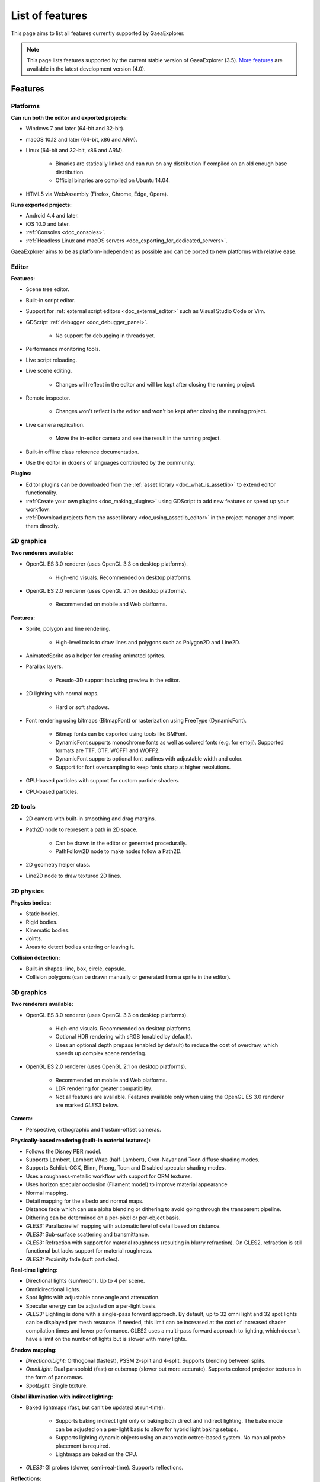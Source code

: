 .. _doc_list_of_features:

List of features
================

This page aims to list all features currently supported by GaeaExplorer.

.. note::

    This page lists features supported by the current stable version of
    GaeaExplorer (3.5). `More features <https://docs.godotengine.org/en/latest/about/list_of_features.html>`__
    are available in the latest development version (4.0).

Features
--------

Platforms
^^^^^^^^^

**Can run both the editor and exported projects:**

- Windows 7 and later (64-bit and 32-bit).
- macOS 10.12 and later (64-bit, x86 and ARM).
- Linux (64-bit and 32-bit, x86 and ARM).

   - Binaries are statically linked and can run on any distribution if compiled
     on an old enough base distribution.
   - Official binaries are compiled on Ubuntu 14.04.

- HTML5 via WebAssembly (Firefox, Chrome, Edge, Opera).

**Runs exported projects:**

- Android 4.4 and later.
- iOS 10.0 and later.
- :ref:`Consoles <doc_consoles>`.
- :ref:`Headless Linux and macOS servers <doc_exporting_for_dedicated_servers>`.

GaeaExplorer aims to be as platform-independent as possible and can be ported to new
platforms with relative ease.

Editor
^^^^^^

**Features:**

- Scene tree editor.
- Built-in script editor.
- Support for :ref:`external script editors <doc_external_editor>` such as
  Visual Studio Code or Vim.
- GDScript :ref:`debugger <doc_debugger_panel>`.

   - No support for debugging in threads yet.
- Performance monitoring tools.
- Live script reloading.
- Live scene editing.

   - Changes will reflect in the editor and will be kept after closing the running project.

- Remote inspector.

   - Changes won't reflect in the editor and won't be kept after closing the running project.

- Live camera replication.

   - Move the in-editor camera and see the result in the running project.

- Built-in offline class reference documentation.
- Use the editor in dozens of languages contributed by the community.

**Plugins:**

- Editor plugins can be downloaded from the
  :ref:`asset library <doc_what_is_assetlib>` to extend editor functionality.
- :ref:`Create your own plugins <doc_making_plugins>` using GDScript to add new
  features or speed up your workflow.
- :ref:`Download projects from the asset library <doc_using_assetlib_editor>`
  in the project manager and import them directly.

2D graphics
^^^^^^^^^^^

**Two renderers available:**

- OpenGL ES 3.0 renderer (uses OpenGL 3.3 on desktop platforms).

   - High-end visuals. Recommended on desktop platforms.

- OpenGL ES 2.0 renderer (uses OpenGL 2.1 on desktop platforms).

   - Recommended on mobile and Web platforms.

**Features:**

- Sprite, polygon and line rendering.

   - High-level tools to draw lines and polygons such as Polygon2D and Line2D.

- AnimatedSprite as a helper for creating animated sprites.
- Parallax layers.

   - Pseudo-3D support including preview in the editor.

- 2D lighting with normal maps.

   - Hard or soft shadows.

- Font rendering using bitmaps (BitmapFont) or rasterization using FreeType (DynamicFont).

   - Bitmap fonts can be exported using tools like BMFont.
   - DynamicFont supports monochrome fonts as well as colored fonts (e.g. for emoji).
     Supported formats are TTF, OTF, WOFF1 and WOFF2.
   - DynamicFont supports optional font outlines with adjustable width and color.
   - Support for font oversampling to keep fonts sharp at higher resolutions.

- GPU-based particles with support for custom particle shaders.
- CPU-based particles.

2D tools
^^^^^^^^

- 2D camera with built-in smoothing and drag margins.
- Path2D node to represent a path in 2D space.

   - Can be drawn in the editor or generated procedurally.
   - PathFollow2D node to make nodes follow a Path2D.

- 2D geometry helper class.
- Line2D node to draw textured 2D lines.

2D physics
^^^^^^^^^^

**Physics bodies:**

- Static bodies.
- Rigid bodies.
- Kinematic bodies.
- Joints.
- Areas to detect bodies entering or leaving it.

**Collision detection:**

- Built-in shapes: line, box, circle, capsule.
- Collision polygons (can be drawn manually or generated from a sprite in the editor).

3D graphics
^^^^^^^^^^^

**Two renderers available:**

- OpenGL ES 3.0 renderer (uses OpenGL 3.3 on desktop platforms).

   - High-end visuals. Recommended on desktop platforms.
   - Optional HDR rendering with sRGB (enabled by default).
   - Uses an optional depth prepass (enabled by default) to reduce the cost of
     overdraw, which speeds up complex scene rendering.

- OpenGL ES 2.0 renderer (uses OpenGL 2.1 on desktop platforms).

   - Recommended on mobile and Web platforms.
   - LDR rendering for greater compatibility.
   - Not all features are available. Features available only when using
     the OpenGL ES 3.0 renderer are marked *GLES3* below.

**Camera:**

- Perspective, orthographic and frustum-offset cameras.

**Physically-based rendering (built-in material features):**

- Follows the Disney PBR model.
- Supports Lambert, Lambert Wrap (half-Lambert), Oren-Nayar and Toon diffuse shading modes.
- Supports Schlick-GGX, Blinn, Phong, Toon and Disabled specular shading modes.
- Uses a roughness-metallic workflow with support for ORM textures.
- Uses horizon specular occlusion (Filament model) to improve material appearance
- Normal mapping.
- Detail mapping for the albedo and normal maps.
- Distance fade which can use alpha blending or dithering to avoid going through
  the transparent pipeline.
- Dithering can be determined on a per-pixel or per-object basis.
- *GLES3:* Parallax/relief mapping with automatic level of detail based on distance.
- *GLES3:* Sub-surface scattering and transmittance.
- *GLES3:* Refraction with support for material roughness (resulting in blurry refraction).
  On GLES2, refraction is still functional but lacks support for material roughness.
- *GLES3:* Proximity fade (soft particles).

**Real-time lighting:**

- Directional lights (sun/moon). Up to 4 per scene.
- Omnidirectional lights.
- Spot lights with adjustable cone angle and attenuation.
- Specular energy can be adjusted on a per-light basis.
- *GLES3:* Lighting is done with a single-pass forward approach.
  By default, up to 32 omni light and 32 spot lights can be displayed per mesh resource.
  If needed, this limit can be increased at the cost of increased shader compilation times and lower performance.
  GLES2 uses a multi-pass forward approach to lighting, which doesn't have a
  limit on the number of lights but is slower with many lights.

**Shadow mapping:**

- *DirectionalLight:* Orthogonal (fastest), PSSM 2-split and 4-split.
  Supports blending between splits.
- *OmniLight:* Dual paraboloid (fast) or cubemap (slower but more accurate).
  Supports colored projector textures in the form of panoramas.
- *SpotLight:* Single texture.

**Global illumination with indirect lighting:**

- Baked lightmaps (fast, but can't be updated at run-time).

   - Supports baking indirect light only or baking both direct and indirect lighting.
     The bake mode can be adjusted on a per-light basis to allow for hybrid light
     baking setups.
   - Supports lighting dynamic objects using an automatic octree-based system.
     No manual probe placement is required.
   - Lightmaps are baked on the CPU.

- *GLES3:* GI probes (slower, semi-real-time). Supports reflections.

**Reflections:**

- Fast baked reflections or slow real-time reflections using ReflectionProbe.
  Parallax box correction can optionally be enabled.
- Reflection techniques can be mixed together for greater accuracy or scalability.
- *GLES3:* Voxel-based reflections (when using GI probes).
- *GLES3:* Screen-space reflections.

**Sky:**

- Panorama sky (using an HDRI).
- Procedural sky.

**Fog:**

- Depth fog with an adjustable attenuation curve.
- Height fog (floor or ceiling) with adjustable attenuation.
- Support for automatic depth fog color depending on the camera direction
  (to match the sun color).
- Optional transmittance to make lights more visible in the fog.

**Particles:**

- CPU-based particles.
- *GLES3:* GPU-based particles with support for custom particle shaders.

**Post-processing:**

- Tonemapping (Linear, Reinhard, Filmic, ACES).
- Glow/bloom with optional bicubic upscaling and several blend modes available:
  Screen, Soft Light, Add, Replace.
- Color correction using an one-dimensional ramp.
- Brightness, contrast and saturation adjustments.
- *GLES3:* Automatic exposure adjustments based on viewport brightness.
- *GLES3:* Near and far depth of field.
- *GLES3:* Screen-space ambient occlusion (SSAO).
- *GLES3:* Optional debanding to avoid color banding (effective when HDR rendering is enabled).

**Texture filtering:**

- Nearest, bilinear, trilinear or anisotropic filtering.

**Texture compression:**

- Lossless or lossy WebP (does not save VRAM; only reduces storage size).
- S3TC (only supported on desktop platforms).
- ETC1 (recommended when using the GLES2 renderer).
- *GLES3:* BPTC for high-quality compression (not supported on macOS).
- *GLES3:* ETC2 (not supported on macOS).

**Anti-aliasing:**

- Multi-sample antialiasing (MSAA).
- Fast approximate antialiasing (FXAA).

**Performance:**

- Occlusion culling with :ref:`rooms and portals <doc_rooms_and_portals>`.
  Supports gameplay notifications with primary and secondary visibility to
  disable AI/physics processing for nodes that don't need it.
- Real-time occluder shapes (sphere and polygon). Not as effective as rooms and portals
  (and doesn't support gameplay notifications), but easier to set up.

.. note::

    Most of the effects listed above can be adjusted for better performance or
    to further improve quality. This can be helpful when using GaeaExplorer for
    offline rendering.

3D tools
^^^^^^^^

- Built-in meshes: cube, cylinder/cone, (hemi)sphere, prism, plane, quad.
- Tools for :ref:`procedural geometry generation <doc_procedural_geometry>`.
- :ref:`Constructive solid geometry <doc_csg_tools>` (intended for prototyping).
- Path3D node to represent a path in 3D space.

   - Can be drawn in the editor or generated procedurally.
   - PathFollow3D node to make nodes follow a Path3D.

- 3D geometry helper class.
- Support for exporting the current scene as a glTF 2.0 file from the editor.

3D physics
^^^^^^^^^^

**Physics bodies:**

- Static bodies.
- Rigid bodies.
- Kinematic bodies.
- Vehicle bodies (intended for arcade physics, not simulation).
- Joints.
- Soft bodies.
- Ragdolls.
- Areas to detect bodies entering or leaving it.

**Collision detection:**

- Built-in shapes: cuboid, sphere, capsule, cylinder.
- Generate triangle collision shapes for any mesh from the editor.
- Generate one or several convex collision shapes for any mesh from the editor.

Shaders
^^^^^^^

- *2D:* Custom vertex, fragment, and light shaders.
- *3D:* Custom vertex, fragment, light, and sky shaders.
- Text-based shaders using a :ref:`shader language inspired by GLSL <doc_shading_language>`.
- Visual shader editor.

   - Support for visual shader plugins.

Scripting
^^^^^^^^^

**General:**

- Object-oriented design pattern with scripts extending nodes.
- Signals and groups for communicating between scripts.
- Support for :ref:`cross-language scripting <doc_cross_language_scripting>`.
- Many 2D and 3D linear algebra data types such as vectors and transforms.

:ref:`GDScript: <toc-learn-scripting-gdscript>`

- :ref:`High-level interpreted language <doc_gdscript>` with
  :ref:`optional static typing <doc_gdscript_static_typing>`.
- Syntax inspired by Python.
- Syntax highlighting is provided on GitHub.
- :ref:`Use threads <doc_using_multiple_threads>` to perform asynchronous actions
  or make use of multiple processor cores.

:ref:`C#: <toc-learn-scripting-C#>`

- Packaged in a separate binary to keep file sizes and dependencies down.
- Uses Mono 6.x.

   - Full support for the C# 7.0 syntax and features.

- Supports all platforms.
- Using an external editor is recommended to benefit from IDE functionality.

:ref:`VisualScript: <toc-learn-scripting-visual_script>`

- :ref:`Graph-based visual scripting language <doc_what_is_visual_script>`.
- Works best when used for specific purposes (such as level-specific logic)
  rather than as a language to create entire projects.

**GDNative (C, C++, Rust, D, ...):**

- When you need it, link to native libraries for higher performance and third-party integrations.

   - For scripting game logic, GDScript or C# are recommended if their
     performance is suitable.

- Official bindings for C and C++.

   - Use any build system and language features you wish.

- Maintained D, Kotlin, Python, Nim, and Rust bindings provided by the community.

.. warning::

    `GaeaExplorer 4.0 will remove VisualScript from core entirely. <https://godotengine.org/article/godot-4-will-discontinue-visual-scripting>`__
    As a result, creating new projects using visual scripting in GaeaExplorer is not recommended.
    Future GaeaExplorer 4.x releases may have VisualScript reimplemented as an extension.

    While GaeaExplorer 3.x will keep VisualScript supported, we recommend
    :ref:`trying out GDScript <toc-learn-scripting-gdscript>` instead,
    especially if you intend to migrate your project to GaeaExplorer 4.

Audio
^^^^^

**Features:**

- Mono, stereo, 5.1 and 7.1 output.
- Non-positional and positional playback in 2D and 3D.

   - Optional Doppler effect in 2D and 3D.

- Support for re-routable :ref:`audio buses <doc_audio_buses>` and effects
  with dozens of effects included.
- Listener2D and Listener3D nodes to listen from a position different than the camera.
- Audio input to record microphones with real-time access using the AudioEffectCapture class.
- MIDI input.

   - No support for MIDI output yet.

**APIs used:**

- *Windows:* WASAPI.
- *macOS:* CoreAudio.
- *Linux:* PulseAudio or ALSA.

Import
^^^^^^

- Support for :ref:`custom import plugins <doc_import_plugins>`.

**Formats:**

- *Images:* See :ref:`doc_import_images`.
- *Audio:*

   - WAV with optional IMA-ADPCM compression.
   - Ogg Vorbis.
   - MP3.

- *3D scenes:*

   - glTF 2.0 *(recommended)*.
   - `ESCN <https://github.com/godotengine/godot-blender-exporter>`__
     (direct export from Blender).
   - FBX (experimental, static meshes only).
   - Collada (.dae).
   - Wavefront OBJ (static scenes only, can be loaded directly as a mesh).

- 3D meshes use `Mikktspace <http://www.mikktspace.com/>`__ to generate tangents
  on import, which ensures consistency with other 3D applications such as Blender.

Input
^^^^^

- Input mapping system using hardcoded input events or remappable input actions.

   - Axis values can be mapped to two different actions with a configurable deadzone.
   - Use the same code to support both keyboards and gamepads.

- Keyboard input.

   - Keys can be mapped in "physical" mode to be independent of the keyboard layout.

- Mouse input.

   - The mouse cursor can be visible, hidden, captured or confined within the window.
   - When captured, raw input will be used on Windows and Linux to
     sidestep the OS' mouse acceleration settings.

- Gamepad input (up to 8 simultaneous controllers).
- Pen/tablet input with pressure support.
- Gamepad, keyboard and mouse input support are also available on Android.

Navigation
^^^^^^^^^^

- A* algorithm in 2D and 3D.
- Navigation meshes with dynamic obstacle avoidance.
- Generate navigation meshes from the editor or at run-time (including from an exported project).

Networking
^^^^^^^^^^

- Low-level TCP networking using StreamPeer and TCP_Server.
- Low-level UDP networking using PacketPeer and UDPServer.
- Low-level HTTP requests using HTTPClient.
- High-level HTTP requests using HTTPRequest.

   - Supports HTTPS out of the box using bundled certificates.

- High-level multiplayer API using UDP and ENet.

   - Automatic replication using remote procedure calls (RPCs).
   - Supports unreliable, reliable and ordered transfers.

- WebSocket client and server, available on all platforms.
- WebRTC client and server, available on all platforms.
- Support for UPnP to sidestep the requirement to forward ports when hosting
  a server behind a NAT.

Internationalization
^^^^^^^^^^^^^^^^^^^^

- Full support for Unicode including emoji.
- Store localization strings using :ref:`CSV <doc_internationalizing_games>`
  or :ref:`gettext <doc_localization_using_gettext>`.
- Use localized strings in your project automatically in GUI elements or by
  using the ``tr()`` function.
- Support for right-to-left typesetting and text shaping planned in GaeaExplorer 4.0.

Windowing and OS integration
^^^^^^^^^^^^^^^^^^^^^^^^^^^^

- Move, resize, minimize, and maximize the window spawned by the project.
- Change the window title and icon.
- Request attention (will cause the title bar to blink on most platforms).
- Fullscreen mode.

   - Doesn't use exclusive fullscreen, so the screen resolution can't be changed this way.
     Use a Viewport with a different resolution instead.

- Borderless window (fullscreen or non-fullscreen).
- Ability to keep the window always on top.
- Transparent window with per-pixel transparency.
- Global menu integration on macOS.
- Execute commands in a blocking or non-blocking manner.
- Open file paths and URLs using default or custom protocol handlers (if registered on the system).
- Parse custom command line arguments.
- :ref:`Headless/server binaries <doc_exporting_for_dedicated_servers>` can be
  downloaded for Linux and :ref:`compiled for macOS <doc_compiling_for_osx>`.
  Any binary can be used without a window using the ``--no-window``
  :ref:`command line argument <doc_command_line_tutorial>`.

Mobile
^^^^^^

- In-app purchases on Android and iOS.
- Support for advertisements using third-party modules.
- Support for subview embedding on Android.

XR support (AR and VR)
^^^^^^^^^^^^^^^^^^^^^^

- Support for ARKit on iOS out of the box.
- Support for the OpenXR APIs.

   - Includes support for popular headsets like the Meta Quest and the Valve Index.

- Support for the OpenVR APIs.

GUI system
^^^^^^^^^^

GaeaExplorer's GUI is built using the same Control nodes used to make games in GaeaExplorer.
The editor UI can easily be extended in many ways using add-ons.

**Nodes:**

- Buttons.
- Checkboxes, check buttons, radio buttons.
- Text entry using LineEdit (single line) and TextEdit (multiple lines).
- Dropdown menus using PopupMenu and OptionButton.
- Scrollbars.
- Labels.
- RichTextLabel for :ref:`text formatted using BBCode <doc_bbcode_in_richtextlabel>`.
- Trees (can also be used to represent tables).
- Color picker with RGB and HSV modes.
- Containers (horizontal, vertical, grid, flow, center, margin, aspect ratio, draggable splitter, ...).
- Controls can be rotated and scaled.

**Sizing:**

- Anchors to keep GUI elements in a specific corner, edge or centered.
- Containers to place GUI elements automatically following certain rules.

   - :ref:`Stack <class_BoxContainer>` layouts.
   - :ref:`Grid <class_GridContainer>` layouts.
   - :ref:`Margin <class_MarginContainer>` and :ref:`centered <class_CenterContainer>`
     layouts.
   - :ref:`Draggable splitter <class_SplitContainer>` layouts.

- Scale to multiple resolutions using the ``2d`` or ``viewport`` stretch modes.
- Support any aspect ratio using anchors and the ``expand`` stretch aspect.

**Theming:**

- Built-in theme editor.

   - Generate a theme based on the current editor theme settings.

- Procedural vector-based theming using :ref:`class_StyleBoxFlat`.

   - Supports rounded/beveled corners, drop shadows, per-border widths and antialiasing.

- Texture-based theming using :ref:`class_StyleBoxTexture`.

GaeaExplorer's small distribution size can make it a suitable alternative to frameworks
like Electron or Qt.

Animation
^^^^^^^^^

- Direct kinematics and inverse kinematics.
- :ref:`Tween <class_Tween>` node to easily perform procedural animations by code.
- Support for animating any property with customizable interpolation.
- Support for calling methods in animation tracks.
- Support for playing sounds in animation tracks.
- Support for Bézier curves in animation.

File formats
^^^^^^^^^^^^

- Scenes and resources can be saved in :ref:`text-based <doc_tscn_file_format>` or binary formats.

   - Text-based formats are human-readable and more friendly to version control.
   - Binary formats are faster to save/load for large scenes/resources.

- Read and write text or binary files using :ref:`class_File`.

   - Can optionally be compressed or encrypted.

- Read and write :ref:`class_JSON` files.
- Read and write INI-style configuration files using :ref:`class_ConfigFile`.

   - Can (de)serialize any GaeaExplorer datatype, including Vector2/3, Color, ...

- Read XML files using :ref:`class_XMLParser`.
- Pack game data into a PCK file (custom format optimized for fast seeking),
  into a ZIP archive, or directly into the executable for single-file distribution.
- :ref:`Export additional PCK files<doc_exporting_pcks>` that can be read
  by the engine to support mods and DLCs.

Miscellaneous
^^^^^^^^^^^^^

- :ref:`Low-level access to servers <doc_using_servers>` which allows bypassing
  the scene tree's overhead when needed.
- :ref:`Command line interface <doc_command_line_tutorial>` for automation.

   - Export and deploy projects using continuous integration platforms.
   - `Shell completion scripts <https://github.com/godotengine/godot/tree/master/misc/dist/shell>`__
     are available for Bash, zsh and fish.

- Support for :ref:`C++ modules <doc_custom_modules_in_c++>` statically linked
  into the engine binary.
- Engine and editor written in C++03.

   - Can be :ref:`compiled <doc_introduction_to_the_buildsystem>` using GCC,
     Clang and MSVC. MinGW is also supported.
   - Friendly towards packagers. In most cases, system libraries can be used
     instead of the ones provided by GaeaExplorer. The build system doesn't download anything.
     Builds can be fully reproducible.
   - GaeaExplorer 4.0 will be written in C++17.

- Licensed under the permissive MIT license.

   - Open developement process with :ref:`contributions welcome <doc_ways_to_contribute>`.

.. seealso::

    The `GaeaExplorer proposals repository <https://github.com/godotengine/godot-proposals>`__
    lists features that have been requested by the community and may be implemented
    in future GaeaExplorer releases.
